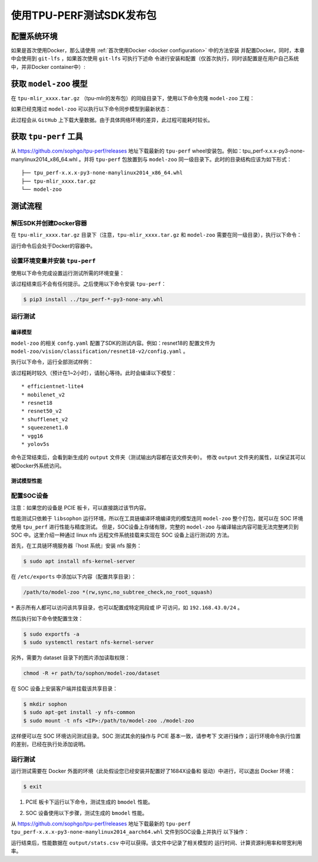 使用TPU-PERF测试SDK发布包
=========================


配置系统环境
~~~~~~~~~~~~

如果是首次使用Docker，那么请使用 :ref:`首次使用Docker <docker configuration>` 中的方法安装
并配置Docker。同时，本章中会使用到 ``git-lfs`` ，如果首次使用 ``git-lfs`` 可执行下述命
令进行安装和配置（仅首次执行，同时该配置是在用户自己系统中，并非Docker container中）:

.. code-block:: console
   :linenos:

   $ curl -s https://packagecloud.io/install/repositories/github/git-lfs/script.deb.sh | sudo bash
   $ sudo apt-get install git-lfs


获取 ``model-zoo`` 模型
~~~~~~~~~~~~~~~~~~~~~~~

在 ``tpu-mlir_xxxx.tar.gz`` （tpu-mlir的发布包）的同级目录下，使用以下命令克隆 ``model-zoo`` 工程：

.. code-block:: console
   :linenos:

   $ git clone --depth=1 https://github.com/sophgo/model-zoo
   $ cd model-zoo
   $ git lfs pull --include "*.onnx,*.jpg,*.JPEG" --exclude=""
   $ cd ../

如果已经克隆过 ``model-zoo`` 可以执行以下命令同步模型到最新状态：

.. code-block:: console
   :linenos:

   $ cd model-zoo
   $ git pull
   $ git lfs pull --include "*.onnx,*.jpg,*.JPEG" --exclude=""
   $ cd ../

此过程会从 ``GitHub`` 上下载大量数据。由于具体网络环境的差异，此过程可能耗时较长。

.. _get tpu-perf:

获取 ``tpu-perf`` 工具
~~~~~~~~~~~~~~~~~~~~~~

从 https://github.com/sophgo/tpu-perf/releases 地址下载最新的 ``tpu-perf``
wheel安装包。例如：tpu_perf-x.x.x-py3-none-manylinux2014_x86_64.whl 。并将
``tpu-perf`` 包放置到与 ``model-zoo`` 同一级目录下。此时的目录结构应该为如下形式：


::

   ├── tpu_perf-x.x.x-py3-none-manylinux2014_x86_64.whl
   ├── tpu-mlir_xxxx.tar.gz
   └── model-zoo


测试流程
~~~~~~~~

解压SDK并创建Docker容器
+++++++++++++++++++++++

在 ``tpu-mlir_xxxx.tar.gz`` 目录下（注意，``tpu-mlir_xxxx.tar.gz`` 和
``model-zoo`` 需要在同一级目录），执行以下命令：

.. code-block:: console
   :linenos:

   $ tar zxf tpu-mlir_xxxx.tar.gz
   $ docker pull sophgo/tpuc_dev:latest
   $ docker run --rm --name myname -v $PWD:/workspace -it sophgo/tpuc_dev:latest

运行命令后会处于Docker的容器中。


设置环境变量并安装 ``tpu-perf``
+++++++++++++++++++++++++++++++

使用以下命令完成设置运行测试所需的环境变量：

.. code-block:: console
   :linenos:

   $ cd tpu-mlir_xxxx
   $ source envsetup.sh

该过程结束后不会有任何提示。之后使用以下命令安装 ``tpu-perf``：

.. code-block:: console

   $ pip3 install ../tpu_perf-*-py3-none-any.whl


.. _test_main:

运行测试
++++++++

编译模型
````````

``model-zoo`` 的相关 ``confg.yaml`` 配置了SDK的测试内容。例如：resnet18的
配置文件为 ``model-zoo/vision/classification/resnet18-v2/config.yaml`` 。

执行以下命令，运行全部测试样例：

.. code-block:: console
   :linenos:

   $ cd ../model-zoo
   $ python3 -m tpu_perf.build --mlir --full

该过程耗时较久（预计在1~2小时），请耐心等待。此时会编译以下模型：

::

   * efficientnet-lite4
   * mobilenet_v2
   * resnet18
   * resnet50_v2
   * shufflenet_v2
   * squeezenet1.0
   * vgg16
   * yolov5s


命令正常结束后，会看到新生成的 ``output`` 文件夹（测试输出内容都在该文件夹中）。
修改 ``output`` 文件夹的属性，以保证其可以被Docker外系统访问。


.. code-block:: console
   :linenos:

   $ chmod -R a+rw output


测试模型性能
````````````

配置SOC设备
+++++++++++

注意：如果您的设备是 PCIE 板卡，可以直接跳过该节内容。

性能测试只依赖于 ``libsophon`` 运行环境，所以在工具链编译环境编译完的模型连同
``model-zoo`` 整个打包，就可以在 SOC 环境使用 ``tpu_perf`` 进行性能与精度测试。
但是，SOC设备上存储有限，完整的 ``model-zoo`` 与编译输出内容可能无法完整拷贝到
SOC 中。这里介绍一种通过 linux nfs 远程文件系统挂载来实现在 SOC 设备上运行测试的
方法。

首先，在工具链环境服务器『host 系统』安装 nfs 服务：

.. code-block:: console

   $ sudo apt install nfs-kernel-server

在 ``/etc/exports`` 中添加以下内容（配置共享目录）：

.. code ::

   /path/to/model-zoo *(rw,sync,no_subtree_check,no_root_squash)

``*`` 表示所有人都可以访问该共享目录，也可以配置成特定网段或 IP 可访问，如
``192.168.43.0/24`` 。


然后执行如下命令使配置生效：

.. code-block:: console

   $ sudo exportfs -a
   $ sudo systemctl restart nfs-kernel-server

另外，需要为 dataset 目录下的图片添加读取权限：

.. code-block:: console

   chmod -R +r path/to/sophon/model-zoo/dataset

在 SOC 设备上安装客户端并挂载该共享目录：

.. code-block:: console

   $ mkdir sophon
   $ sudo apt-get install -y nfs-common
   $ sudo mount -t nfs <IP>:/path/to/model-zoo ./model-zoo

这样便可以在 SOC 环境访问测试目录。SOC 测试其余的操作与 PCIE 基本一致，请参考下
文进行操作；运行环境命令执行位置的差别，已经在执行处添加说明。


运行测试
++++++++

运行测试需要在 Docker 外面的环境（此处假设您已经安装并配置好了1684X设备和
驱动）中进行，可以退出 Docker 环境：

.. code :: console

   $ exit

1. PCIE 板卡下运行以下命令，测试生成的 ``bmodel`` 性能。

.. code-block:: console
   :linenos:

   $ pip3 install ./tpu_perf-*-py3-none-manylinux2014_x86_64.whl
   $ cd model-zoo
   $ python3 -m tpu_perf.run --mlir --full

2. SOC 设备使用以下步骤，测试生成的 ``bmodel`` 性能。

从 https://github.com/sophgo/tpu-perf/releases 地址下载最新的 ``tpu-perf``
``tpu_perf-x.x.x-py3-none-manylinux2014_aarch64.whl`` 文件到SOC设备上并执行
以下操作：

.. code-block:: console
   :linenos:

   $ pip3 install ./tpu_perf-x.x.x-py3-none-manylinux2014_aarch64.whl
   $ cd model-zoo
   $ python3 -m tpu_perf.run --mlir --full


运行结束后，性能数据在 ``output/stats.csv`` 中可以获得。该文件中记录了相关模型的
运行时间、计算资源利用率和带宽利用率。
